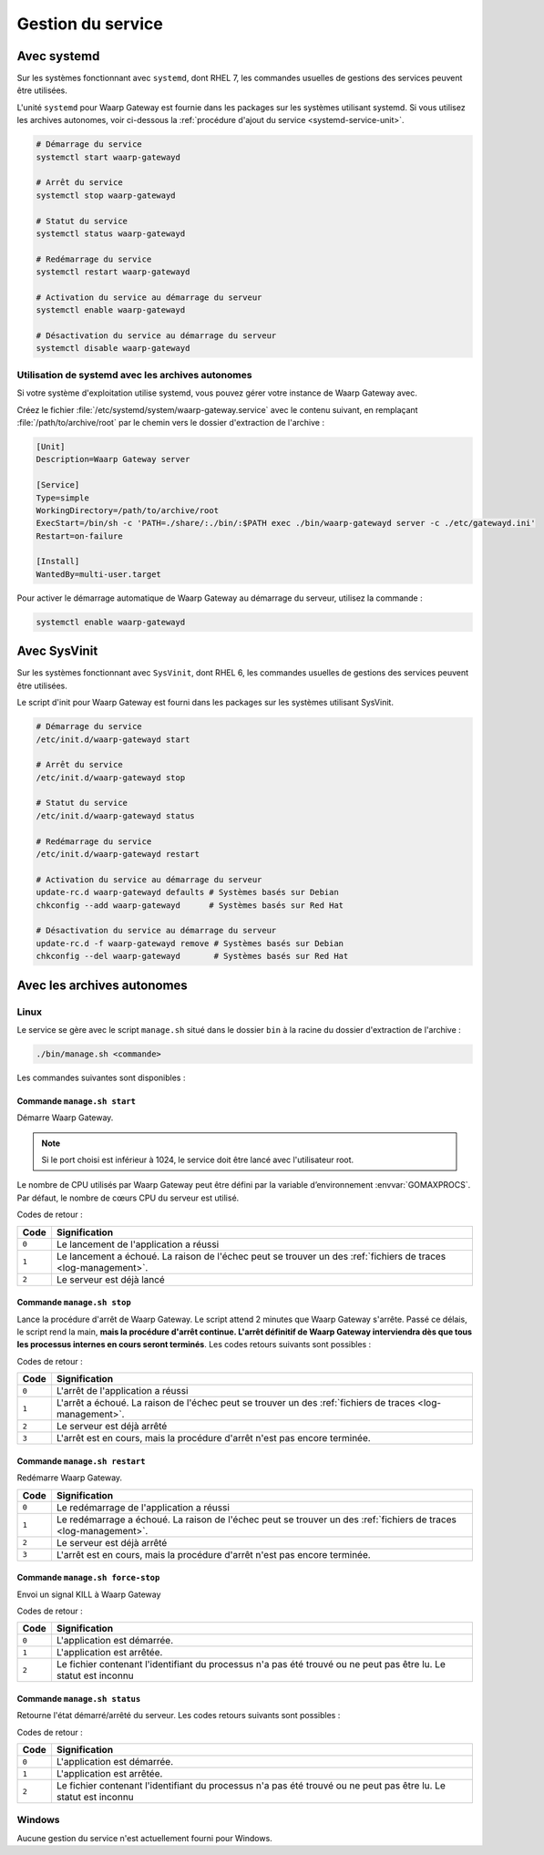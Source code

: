 .. _service_management:

##################
Gestion du service
##################


Avec systemd
============

Sur les systèmes fonctionnant avec ``systemd``, dont RHEL 7, les
commandes usuelles de gestions des services peuvent être utilisées.

L'unité ``systemd`` pour Waarp Gateway est fournie dans les packages sur les
systèmes utilisant systemd. Si vous utilisez les archives autonomes,
voir ci-dessous la :ref:`procédure d'ajout du service <systemd-service-unit>`.


.. code-block:: bash

   # Démarrage du service
   systemctl start waarp-gatewayd

   # Arrêt du service
   systemctl stop waarp-gatewayd

   # Statut du service
   systemctl status waarp-gatewayd

   # Redémarrage du service
   systemctl restart waarp-gatewayd

   # Activation du service au démarrage du serveur
   systemctl enable waarp-gatewayd

   # Désactivation du service au démarrage du serveur
   systemctl disable waarp-gatewayd



.. _systemd-service-unit:

Utilisation de systemd avec les archives autonomes
--------------------------------------------------

Si votre système d'exploitation utilise systemd, vous pouvez gérer
votre instance de Waarp Gateway avec.

Créez le fichier :file:`/etc/systemd/system/waarp-gateway.service` avec le
contenu suivant, en remplaçant :file:`/path/to/archive/root` par le chemin
vers le dossier d'extraction de l'archive :

.. code-block:: ini

   [Unit]
   Description=Waarp Gateway server

   [Service]
   Type=simple
   WorkingDirectory=/path/to/archive/root
   ExecStart=/bin/sh -c 'PATH=./share/:./bin/:$PATH exec ./bin/waarp-gatewayd server -c ./etc/gatewayd.ini'
   Restart=on-failure

   [Install]
   WantedBy=multi-user.target

Pour activer le démarrage automatique de Waarp Gateway au démarrage du
serveur, utilisez la commande :

.. code-block:: bash

   systemctl enable waarp-gatewayd


Avec SysVinit
=============

Sur les systèmes fonctionnant avec ``SysVinit``, dont RHEL 6, les
commandes usuelles de gestions des services peuvent être utilisées.

Le script d'init pour Waarp Gateway est fourni dans les packages sur les
systèmes utilisant SysVinit.


.. code-block:: bash

   # Démarrage du service
   /etc/init.d/waarp-gatewayd start

   # Arrêt du service
   /etc/init.d/waarp-gatewayd stop

   # Statut du service
   /etc/init.d/waarp-gatewayd status

   # Redémarrage du service
   /etc/init.d/waarp-gatewayd restart

   # Activation du service au démarrage du serveur
   update-rc.d waarp-gatewayd defaults # Systèmes basés sur Debian
   chkconfig --add waarp-gatewayd      # Systèmes basés sur Red Hat

   # Désactivation du service au démarrage du serveur
   update-rc.d -f waarp-gatewayd remove # Systèmes basés sur Debian
   chkconfig --del waarp-gatewayd       # Systèmes basés sur Red Hat



Avec les archives autonomes
===========================

Linux
-----

Le service se gère avec le script ``manage.sh`` situé dans le dossier
``bin`` à la racine du dossier d'extraction de l'archive :

.. code-block:: bash

  ./bin/manage.sh <commande>

Les commandes suivantes sont disponibles :

Commande ``manage.sh start``
~~~~~~~~~~~~~~~~~~~~~~~~~~~~

Démarre Waarp Gateway.

.. note::

  Si le port choisi est inférieur à 1024, le service doit être lancé
  avec l'utilisateur root.

Le nombre de CPU utilisés par Waarp Gateway peut être défini par la
variable d’environnement :envvar:`GOMAXPROCS`. Par défaut, le nombre de cœurs
CPU du serveur est utilisé.

Codes de retour :

===== =============
Code  Signification
===== =============
``0`` Le lancement de l'application a réussi
``1`` Le lancement a échoué. La raison de l'échec peut se trouver un des :ref:`fichiers de traces <log-management>`.
``2`` Le serveur est déjà lancé
===== =============



Commande ``manage.sh stop``
~~~~~~~~~~~~~~~~~~~~~~~~~~~

Lance la procédure d'arrêt de Waarp Gateway. Le script attend 2 minutes
que Waarp Gateway s'arrête. Passé ce délais, le script rend la main,
**mais la procédure d'arrêt continue. L'arrêt définitif de Waarp Gateway
interviendra dès que tous les processus internes en cours seront terminés**.
Les codes retours suivants sont possibles :

Codes de retour :

===== =============
Code  Signification
===== =============
``0`` L'arrêt de l'application a réussi
``1`` L'arrêt a échoué. La raison de l'échec peut se trouver un des :ref:`fichiers de traces <log-management>`.
``2`` Le serveur est déjà arrêté
``3`` L'arrêt est en cours, mais la procédure d'arrêt n'est pas encore terminée.
===== =============



Commande ``manage.sh restart``
~~~~~~~~~~~~~~~~~~~~~~~~~~~~~~

Redémarre Waarp Gateway.

===== =================================
Code  Signification
===== =================================
``0`` Le redémarrage de l'application a réussi
``1`` Le redémarrage a échoué. La raison de l'échec peut se trouver un des :ref:`fichiers de traces <log-management>`.
``2`` Le serveur est déjà arrêté
``3`` L'arrêt est en cours, mais la procédure d'arrêt n'est pas encore terminée.
===== =================================



Commande ``manage.sh force-stop``
~~~~~~~~~~~~~~~~~~~~~~~~~~~~~~~~~

Envoi un signal KILL à Waarp Gateway

Codes de retour :

===== =============
Code  Signification
===== =============
``0`` L'application est démarrée.
``1`` L'application est arrêtée.
``2`` Le fichier contenant l'identifiant du processus n'a pas été trouvé ou ne peut pas être lu. Le statut est inconnu
===== =============




Commande ``manage.sh status``
~~~~~~~~~~~~~~~~~~~~~~~~~~~~~

Retourne l'état démarré/arrêté du serveur. Les codes retours suivants
sont possibles :

Codes de retour :

===== =============
Code  Signification
===== =============
``0`` L'application est démarrée.
``1`` L'application est arrêtée.
``2`` Le fichier contenant l'identifiant du processus n'a pas été trouvé ou ne peut pas être lu. Le statut est inconnu
===== =============


Windows
-------

Aucune gestion du service n'est actuellement fourni pour Windows.

